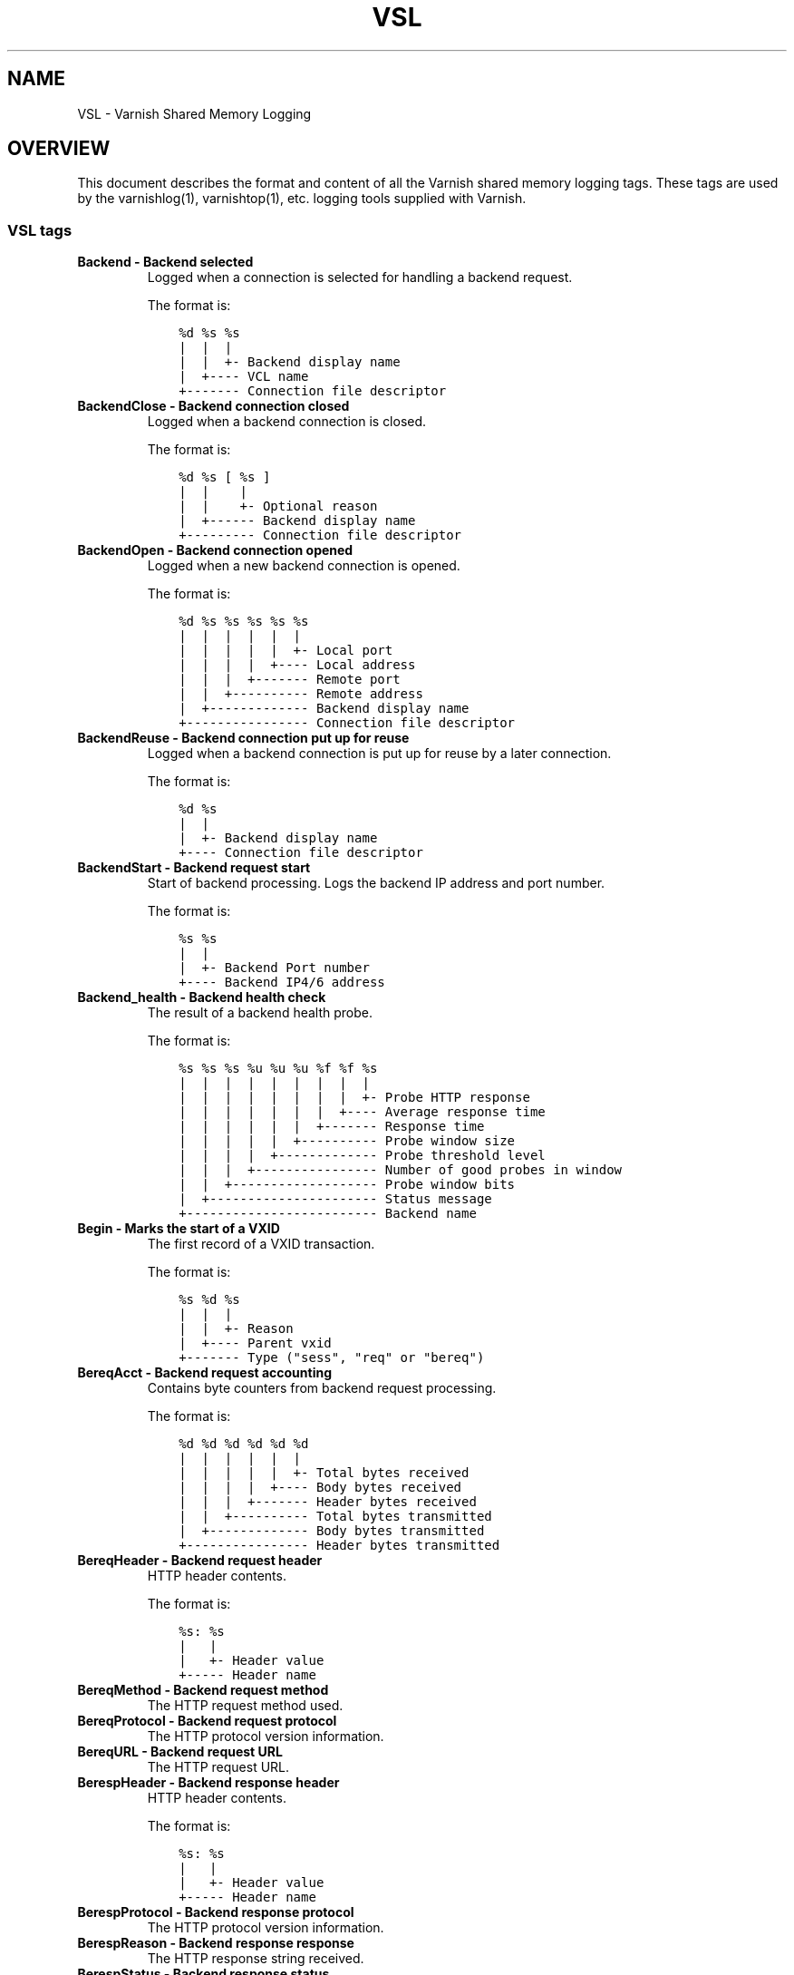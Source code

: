 .\" Man page generated from reStructuredText.
.
.TH VSL 7 "" "" ""
.SH NAME
VSL \- Varnish Shared Memory Logging
.
.nr rst2man-indent-level 0
.
.de1 rstReportMargin
\\$1 \\n[an-margin]
level \\n[rst2man-indent-level]
level margin: \\n[rst2man-indent\\n[rst2man-indent-level]]
-
\\n[rst2man-indent0]
\\n[rst2man-indent1]
\\n[rst2man-indent2]
..
.de1 INDENT
.\" .rstReportMargin pre:
. RS \\$1
. nr rst2man-indent\\n[rst2man-indent-level] \\n[an-margin]
. nr rst2man-indent-level +1
.\" .rstReportMargin post:
..
.de UNINDENT
. RE
.\" indent \\n[an-margin]
.\" old: \\n[rst2man-indent\\n[rst2man-indent-level]]
.nr rst2man-indent-level -1
.\" new: \\n[rst2man-indent\\n[rst2man-indent-level]]
.in \\n[rst2man-indent\\n[rst2man-indent-level]]u
..
.SH OVERVIEW
.sp
This document describes the format and content of all the Varnish shared memory
logging tags. These tags are used by the varnishlog(1), varnishtop(1), etc.
logging tools supplied with Varnish.
.SS VSL tags
.INDENT 0.0
.TP
.B Backend \- Backend selected
Logged when a connection is selected for handling a backend request.
.sp
The format is:
.INDENT 7.0
.INDENT 3.5
.sp
.nf
.ft C
%d %s %s
|  |  |
|  |  +\- Backend display name
|  +\-\-\-\- VCL name
+\-\-\-\-\-\-\- Connection file descriptor
.ft P
.fi
.UNINDENT
.UNINDENT
.TP
.B BackendClose \- Backend connection closed
Logged when a backend connection is closed.
.sp
The format is:
.INDENT 7.0
.INDENT 3.5
.sp
.nf
.ft C
%d %s [ %s ]
|  |    |
|  |    +\- Optional reason
|  +\-\-\-\-\-\- Backend display name
+\-\-\-\-\-\-\-\-\- Connection file descriptor
.ft P
.fi
.UNINDENT
.UNINDENT
.TP
.B BackendOpen \- Backend connection opened
Logged when a new backend connection is opened.
.sp
The format is:
.INDENT 7.0
.INDENT 3.5
.sp
.nf
.ft C
%d %s %s %s %s %s
|  |  |  |  |  |
|  |  |  |  |  +\- Local port
|  |  |  |  +\-\-\-\- Local address
|  |  |  +\-\-\-\-\-\-\- Remote port
|  |  +\-\-\-\-\-\-\-\-\-\- Remote address
|  +\-\-\-\-\-\-\-\-\-\-\-\-\- Backend display name
+\-\-\-\-\-\-\-\-\-\-\-\-\-\-\-\- Connection file descriptor
.ft P
.fi
.UNINDENT
.UNINDENT
.TP
.B BackendReuse \- Backend connection put up for reuse
Logged when a backend connection is put up for reuse by a later connection.
.sp
The format is:
.INDENT 7.0
.INDENT 3.5
.sp
.nf
.ft C
%d %s
|  |
|  +\- Backend display name
+\-\-\-\- Connection file descriptor
.ft P
.fi
.UNINDENT
.UNINDENT
.TP
.B BackendStart \- Backend request start
Start of backend processing. Logs the backend IP address and port number.
.sp
The format is:
.INDENT 7.0
.INDENT 3.5
.sp
.nf
.ft C
%s %s
|  |
|  +\- Backend Port number
+\-\-\-\- Backend IP4/6 address
.ft P
.fi
.UNINDENT
.UNINDENT
.TP
.B Backend_health \- Backend health check
The result of a backend health probe.
.sp
The format is:
.INDENT 7.0
.INDENT 3.5
.sp
.nf
.ft C
%s %s %s %u %u %u %f %f %s
|  |  |  |  |  |  |  |  |
|  |  |  |  |  |  |  |  +\- Probe HTTP response
|  |  |  |  |  |  |  +\-\-\-\- Average response time
|  |  |  |  |  |  +\-\-\-\-\-\-\- Response time
|  |  |  |  |  +\-\-\-\-\-\-\-\-\-\- Probe window size
|  |  |  |  +\-\-\-\-\-\-\-\-\-\-\-\-\- Probe threshold level
|  |  |  +\-\-\-\-\-\-\-\-\-\-\-\-\-\-\-\- Number of good probes in window
|  |  +\-\-\-\-\-\-\-\-\-\-\-\-\-\-\-\-\-\-\- Probe window bits
|  +\-\-\-\-\-\-\-\-\-\-\-\-\-\-\-\-\-\-\-\-\-\- Status message
+\-\-\-\-\-\-\-\-\-\-\-\-\-\-\-\-\-\-\-\-\-\-\-\-\- Backend name
.ft P
.fi
.UNINDENT
.UNINDENT
.TP
.B Begin \- Marks the start of a VXID
The first record of a VXID transaction.
.sp
The format is:
.INDENT 7.0
.INDENT 3.5
.sp
.nf
.ft C
%s %d %s
|  |  |
|  |  +\- Reason
|  +\-\-\-\- Parent vxid
+\-\-\-\-\-\-\- Type ("sess", "req" or "bereq")
.ft P
.fi
.UNINDENT
.UNINDENT
.TP
.B BereqAcct \- Backend request accounting
Contains byte counters from backend request processing.
.sp
The format is:
.INDENT 7.0
.INDENT 3.5
.sp
.nf
.ft C
%d %d %d %d %d %d
|  |  |  |  |  |
|  |  |  |  |  +\- Total bytes received
|  |  |  |  +\-\-\-\- Body bytes received
|  |  |  +\-\-\-\-\-\-\- Header bytes received
|  |  +\-\-\-\-\-\-\-\-\-\- Total bytes transmitted
|  +\-\-\-\-\-\-\-\-\-\-\-\-\- Body bytes transmitted
+\-\-\-\-\-\-\-\-\-\-\-\-\-\-\-\- Header bytes transmitted
.ft P
.fi
.UNINDENT
.UNINDENT
.TP
.B BereqHeader \- Backend request header
HTTP header contents.
.sp
The format is:
.INDENT 7.0
.INDENT 3.5
.sp
.nf
.ft C
%s: %s
|   |
|   +\- Header value
+\-\-\-\-\- Header name
.ft P
.fi
.UNINDENT
.UNINDENT
.TP
.B BereqMethod \- Backend request method
The HTTP request method used.
.TP
.B BereqProtocol \- Backend request protocol
The HTTP protocol version information.
.TP
.B BereqURL \- Backend request URL
The HTTP request URL.
.TP
.B BerespHeader \- Backend response header
HTTP header contents.
.sp
The format is:
.INDENT 7.0
.INDENT 3.5
.sp
.nf
.ft C
%s: %s
|   |
|   +\- Header value
+\-\-\-\-\- Header name
.ft P
.fi
.UNINDENT
.UNINDENT
.TP
.B BerespProtocol \- Backend response protocol
The HTTP protocol version information.
.TP
.B BerespReason \- Backend response response
The HTTP response string received.
.TP
.B BerespStatus \- Backend response status
The HTTP status code received.
.TP
.B BogoHeader \- Bogus HTTP received
Contains the first 20 characters of received HTTP headers we could not make sense of.  Applies to both req.http and beresp.http.
.TP
.B CLI \- CLI communication
CLI communication between varnishd master and child process.
.TP
.B Debug \- Debug messages
Debug messages can normally be ignored, but are sometimes helpful during trouble\-shooting.  Most debug messages must be explicitly enabled with parameters.
.TP
.B ESI_xmlerror \- ESI parser error or warning message
An error or warning was generated during parsing of an ESI object. The log record describes the problem encountered.
.TP
.B End \- Marks the end of a VXID
The last record of a VXID transaction.
.TP
.B Error \- Error messages
Error messages are stuff you probably want to know.
.TP
.B ExpBan \- Object evicted due to ban
Logs the VXID when an object is banned.
.TP
.B ExpKill \- Object expiry event
Logs events related to object expiry. The events are:
.INDENT 7.0
.TP
.B EXP_Rearm
Logged when the expiry time of an object changes.
.TP
.B EXP_Inbox
Logged when the expiry thread picks an object from the inbox for processing.
.TP
.B EXP_Kill
Logged when the expiry thread kills an object from the inbox.
.TP
.B EXP_When
Logged when the expiry thread moves an object on the binheap.
.TP
.B EXP_Expired
Logged when the expiry thread expires an object.
.TP
.B LRU_Cand
Logged when an object is evaluated for LRU force expiry.
.TP
.B LRU
Logged when an object is force expired due to LRU.
.TP
.B LRU_Fail
Logged when no suitable candidate object is found for LRU force expiry.
.UNINDENT
.sp
The format is:
.INDENT 7.0
.INDENT 3.5
.sp
.nf
.ft C
EXP_Rearm p=%p E=%f e=%f f=0x%x
EXP_Inbox p=%p e=%f f=0x%x
EXP_Kill p=%p e=%f f=0x%x
EXP_When p=%p e=%f f=0x%x
EXP_Expired x=%u t=%f
LRU_Cand p=%p f=0x%x r=%d
LRU x=%u
LRU_Fail

Legend:
p=%p         Objcore pointer
t=%f         Remaining TTL (s)
e=%f         Expiry time (unix epoch)
E=%f         Old expiry time (unix epoch)
f=0x%x       Objcore flags
r=%d         Objcore refcount
x=%u         Object VXID
.ft P
.fi
.UNINDENT
.UNINDENT
.TP
.B FetchError \- Error while fetching object
Logs the error message of a failed fetch operation.
.TP
.B Fetch_Body \- Body fetched from backend
Ready to fetch body from backend.
.sp
The format is:
.INDENT 7.0
.INDENT 3.5
.sp
.nf
.ft C
%d (%s) %s
|   |    |
|   |    +\-\-\-\- \(aqstream\(aq or \(aq\-\(aq
|   +\-\-\-\-\-\-\-\-\- Text description of body fetch mode
+\-\-\-\-\-\-\-\-\-\-\-\-\- Body fetch mode
.ft P
.fi
.UNINDENT
.UNINDENT
.TP
.B Gzip \- G(un)zip performed on object
A Gzip record is emitted for each instance of gzip or gunzip work performed. Worst case, an ESI transaction stored in gzip\(aqed objects but delivered gunziped, will run into many of these.
.sp
The format is:
.INDENT 7.0
.INDENT 3.5
.sp
.nf
.ft C
%c %c %c %d %d %d %d %d
|  |  |  |  |  |  |  |
|  |  |  |  |  |  |  +\- Bit length of compressed data
|  |  |  |  |  |  +\-\-\-\- Bit location of \(aqlast\(aq bit
|  |  |  |  |  +\-\-\-\-\-\-\- Bit location of first deflate block
|  |  |  |  +\-\-\-\-\-\-\-\-\-\- Bytes output
|  |  |  +\-\-\-\-\-\-\-\-\-\-\-\-\- Bytes input
|  |  +\-\-\-\-\-\-\-\-\-\-\-\-\-\-\-\- \(aqE\(aq: ESI, \(aq\-\(aq: Plain object
|  +\-\-\-\-\-\-\-\-\-\-\-\-\-\-\-\-\-\-\- \(aqF\(aq: Fetch, \(aqD\(aq: Deliver
+\-\-\-\-\-\-\-\-\-\-\-\-\-\-\-\-\-\-\-\-\-\- \(aqG\(aq: Gzip, \(aqU\(aq: Gunzip, \(aqu\(aq: Gunzip\-test
.ft P
.fi
.UNINDENT
.UNINDENT
.sp
Examples:
.INDENT 7.0
.INDENT 3.5
.sp
.nf
.ft C
U F E 182 159 80 80 1392
G F E 159 173 80 1304 1314
.ft P
.fi
.UNINDENT
.UNINDENT
.TP
.B Hash \- Value added to hash
This value was added to the object lookup hash.
.sp
NB: This log record is masked by default.
.TP
.B Hit \- Hit object in cache
Object looked up in cache. Shows the VXID of the object.
.TP
.B HitPass \- Hit for pass object in cache.
Hit\-for\-pass object looked up in cache. Shows the VXID of the hit\-for\-pass object.
.TP
.B HttpGarbage \- Unparseable HTTP request
Logs the content of unparseable HTTP requests.
.TP
.B Length \- Size of object body
Logs the size of a fetch object body.
.TP
.B Link \- Links to a child VXID
Links this VXID to any child VXID it initiates.
.sp
The format is:
.INDENT 7.0
.INDENT 3.5
.sp
.nf
.ft C
%s %d %s
|  |  |
|  |  +\- Reason
|  +\-\-\-\- Child vxid
+\-\-\-\-\-\-\- Child type ("req" or "bereq")
.ft P
.fi
.UNINDENT
.UNINDENT
.TP
.B LostHeader \- Failed attempt to set HTTP header
Logs the header name of a failed HTTP header operation due to resource exhaustion or configured limits.
.TP
.B ObjHeader \- Object  header
HTTP header contents.
.sp
The format is:
.INDENT 7.0
.INDENT 3.5
.sp
.nf
.ft C
%s: %s
|   |
|   +\- Header value
+\-\-\-\-\- Header name
.ft P
.fi
.UNINDENT
.UNINDENT
.TP
.B ObjProtocol \- Object  protocol
The HTTP protocol version information.
.TP
.B ObjReason \- Object  response
The HTTP response string received.
.TP
.B ObjStatus \- Object  status
The HTTP status code received.
.TP
.B PipeAcct \- Pipe byte counts
Contains byte counters for pipe sessions.
.sp
The format is:
.INDENT 7.0
.INDENT 3.5
.sp
.nf
.ft C
%d %d %d %d
|  |  |  |
|  |  |  +\-\-\-\-\-\-\- Piped bytes to client
|  |  +\-\-\-\-\-\-\-\-\-\- Piped bytes from client
|  +\-\-\-\-\-\-\-\-\-\-\-\-\- Backend request headers
+\-\-\-\-\-\-\-\-\-\-\-\-\-\-\-\- Client request headers
.ft P
.fi
.UNINDENT
.UNINDENT
.TP
.B Proxy \- PROXY protocol information
PROXY protocol information.
.sp
The format is:
.INDENT 7.0
.INDENT 3.5
.sp
.nf
.ft C
%d %s %d %s %d
|  |  |  |  |
|  |  |  |  +\- server port
|  |  |  +\-\-\-\- server ip
|  |  +\-\-\-\-\-\-\- client port
|  +\-\-\-\-\-\-\-\-\-\- client ip
+\-\-\-\-\-\-\-\-\-\-\-\-\- PROXY protocol version
.ft P
.fi
.UNINDENT
.UNINDENT
.TP
.B ProxyGarbage \- Unparseable PROXY request
A PROXY protocol header was unparseable.
.TP
.B ReqAcct \- Request handling byte counts
Contains byte counts for the request handling.
ESI sub\-request counts are also added to their parent request.
The body bytes count does not include transmission (ie: chunked encoding) overhead.
The format is:
.INDENT 7.0
.INDENT 3.5
.sp
.nf
.ft C
%d %d %d %d %d %d
|  |  |  |  |  |
|  |  |  |  |  +\- Total bytes transmitted
|  |  |  |  +\-\-\-\- Body bytes transmitted
|  |  |  +\-\-\-\-\-\-\- Header bytes transmitted
|  |  +\-\-\-\-\-\-\-\-\-\- Total bytes received
|  +\-\-\-\-\-\-\-\-\-\-\-\-\- Body bytes received
+\-\-\-\-\-\-\-\-\-\-\-\-\-\-\-\- Header bytes received
.ft P
.fi
.UNINDENT
.UNINDENT
.TP
.B ReqHeader \- Client request header
HTTP header contents.
.sp
The format is:
.INDENT 7.0
.INDENT 3.5
.sp
.nf
.ft C
%s: %s
|   |
|   +\- Header value
+\-\-\-\-\- Header name
.ft P
.fi
.UNINDENT
.UNINDENT
.TP
.B ReqMethod \- Client request method
The HTTP request method used.
.TP
.B ReqProtocol \- Client request protocol
The HTTP protocol version information.
.TP
.B ReqStart \- Client request start
Start of request processing. Logs the client IP address and port number.
.sp
The format is:
.INDENT 7.0
.INDENT 3.5
.sp
.nf
.ft C
%s %s
|  |
|  +\- Client Port number
+\-\-\-\- Client IP4/6 address
.ft P
.fi
.UNINDENT
.UNINDENT
.TP
.B ReqURL \- Client request URL
The HTTP request URL.
.TP
.B RespHeader \- Client response header
HTTP header contents.
.sp
The format is:
.INDENT 7.0
.INDENT 3.5
.sp
.nf
.ft C
%s: %s
|   |
|   +\- Header value
+\-\-\-\-\- Header name
.ft P
.fi
.UNINDENT
.UNINDENT
.TP
.B RespProtocol \- Client response protocol
The HTTP protocol version information.
.TP
.B RespReason \- Client response response
The HTTP response string received.
.TP
.B RespStatus \- Client response status
The HTTP status code received.
.TP
.B SessClose \- Client connection closed
SessionClose is the last record for any client connection.
.sp
The format is:
.INDENT 7.0
.INDENT 3.5
.sp
.nf
.ft C
%s %f
|  |
|  +\- How long the session was open
+\-\-\-\- Why the connection closed
.ft P
.fi
.UNINDENT
.UNINDENT
.TP
.B SessOpen \- Client connection opened
The first record for a client connection, with the socket\-endpoints of the connection.
.sp
The format is:
.INDENT 7.0
.INDENT 3.5
.sp
.nf
.ft C
%s %d %s %s %s %d
|  |  |  |  |  |
|  |  |  |  |  +\- File descriptor number
|  |  |  |  +\-\-\-\- Local TCP port (\(aq\-\(aq if !$log_local_addr)
|  |  |  +\-\-\-\-\-\-\- Local IPv4/6 address (\(aq\-\(aq if !$log_local_addr)
|  |  +\-\-\-\-\-\-\-\-\-\- Listen socket (\-a argument)
|  +\-\-\-\-\-\-\-\-\-\-\-\-\- Remote TCP port
+\-\-\-\-\-\-\-\-\-\-\-\-\-\-\-\- Remote IPv4/6 address
.ft P
.fi
.UNINDENT
.UNINDENT
.TP
.B Storage \- Where object is stored
Type and name of the storage backend the object is stored in.
.sp
The format is:
.INDENT 7.0
.INDENT 3.5
.sp
.nf
.ft C
%s %s
|  |
|  +\- Name of storage backend
+\-\-\-\- Type ("malloc", "file", "persistent" etc.)
.ft P
.fi
.UNINDENT
.UNINDENT
.TP
.B TTL \- TTL set on object
A TTL record is emitted whenever the ttl, grace or keep values for an object is set.
.sp
The format is:
.INDENT 7.0
.INDENT 3.5
.sp
.nf
.ft C
%s %d %d %d %d [ %d %d %u %u ]
|  |  |  |  |    |  |  |  |
|  |  |  |  |    |  |  |  +\- Max\-Age from Cache\-Control header
|  |  |  |  |    |  |  +\-\-\-\- Expires header
|  |  |  |  |    |  +\-\-\-\-\-\-\- Date header
|  |  |  |  |    +\-\-\-\-\-\-\-\-\-\- Age (incl Age: header value)
|  |  |  |  +\-\-\-\-\-\-\-\-\-\-\-\-\-\-\- Reference time for TTL
|  |  |  +\-\-\-\-\-\-\-\-\-\-\-\-\-\-\-\-\-\- Keep
|  |  +\-\-\-\-\-\-\-\-\-\-\-\-\-\-\-\-\-\-\-\-\- Grace
|  +\-\-\-\-\-\-\-\-\-\-\-\-\-\-\-\-\-\-\-\-\-\-\-\- TTL
+\-\-\-\-\-\-\-\-\-\-\-\-\-\-\-\-\-\-\-\-\-\-\-\-\-\-\- "RFC" or "VCL"
.ft P
.fi
.UNINDENT
.UNINDENT
.sp
The last four fields are only present in "RFC" headers.
.sp
Examples:
.INDENT 7.0
.INDENT 3.5
.sp
.nf
.ft C
RFC 60 10 \-1 1312966109 1312966109 1312966109 0 60
VCL 120 10 0 1312966111
.ft P
.fi
.UNINDENT
.UNINDENT
.TP
.B Timestamp \- Timing information
Contains timing information for the Varnish worker threads.
.sp
Time stamps are issued by Varnish on certain events, and show the absolute time of the event, the time spent since the start of the work unit, and the time spent since the last timestamp was logged. See vsl(7) for information about the individual timestamps.
.sp
The format is:
.INDENT 7.0
.INDENT 3.5
.sp
.nf
.ft C
%s: %f %f %f
|   |  |  |
|   |  |  +\- Time since last timestamp
|   |  +\-\-\-\- Time since start of work unit
|   +\-\-\-\-\-\-\- Absolute time of event
+\-\-\-\-\-\-\-\-\-\-\- Event label
.ft P
.fi
.UNINDENT
.UNINDENT
.TP
.B VCL_Error \- VCL execution error message
Logs error messages generated during VCL execution.
.TP
.B VCL_Log \- Log statement from VCL
User generated log messages insert from VCL through std.log()
.TP
.B VCL_acl \- VCL ACL check results
Logs VCL ACL evaluation results.
.TP
.B VCL_call \- VCL method called
Logs the VCL method name when a VCL method is called.
.TP
.B VCL_return \- VCL method return value
Logs the VCL method terminating statement.
.TP
.B VCL_trace \- VCL trace data
Logs VCL execution trace data.
.sp
The format is:
.INDENT 7.0
.INDENT 3.5
.sp
.nf
.ft C
%u %u.%u
|  |  |
|  |  +\- VCL program line position
|  +\-\-\-\- VCL program line number
+\-\-\-\-\-\-\- VCL trace point index
.ft P
.fi
.UNINDENT
.UNINDENT
.sp
NB: This log record is masked by default.
.TP
.B VSL \- VSL API warnings and error message
Warnings and error messages genererated by the VSL API while reading the shared memory log.
.TP
.B VfpAcct \- Fetch filter accounting
Contains name of VFP and statistics.
.sp
The format is:
.INDENT 7.0
.INDENT 3.5
.sp
.nf
.ft C
%s %d %d
|  |  |
|  |  +\- Total bytes produced
|  +\-\-\-\- Number of calls made
+\-\-\-\-\-\-\- Name of filter
.ft P
.fi
.UNINDENT
.UNINDENT
.sp
NB: This log record is masked by default.
.TP
.B Witness \- Lock order witness records
Diagnostic recording of locking order.
.TP
.B WorkThread \- Logs thread start/stop events
Logs worker thread creation and termination events.
.sp
The format is:
.INDENT 7.0
.INDENT 3.5
.sp
.nf
.ft C
%p %s
|  |
|  +\- [start|end]
+\-\-\-\- Worker struct pointer
.ft P
.fi
.UNINDENT
.UNINDENT
.sp
NB: This log record is masked by default.
.UNINDENT
.SH TIMESTAMPS
.sp
Timestamps are inserted in the log on completing certain events during
the worker thread\(aqs task handling. The timestamps has a label showing
which event was completed. The reported fields show the absolute time
of the event, the time spent since the start of the task and the time
spent since the last timestamp was logged.
.sp
The timestamps logged automatically by Varnish are inserted after
completing events that are expected to have delays (e.g. network IO or
spending time on a waitinglist). Timestamps can also be inserted from
VCL using the std.timestamp() method. If one is doing time consuming
tasks in the VCL configuration, it\(aqs a good idea to log a timestamp
after completing that task. This keeps the timing information in
subsequent timestamps from including the time spent on the VCL event.
.SS Request handling timestamps
.INDENT 0.0
.TP
.B Start
The start of request processing (first byte received or
restart).
.TP
.B Req
Complete client request received.
.TP
.B ReqBody
Client request body processed (discarded, cached or passed to
the backend).
.TP
.B Waitinglist
Came off waitinglist.
.TP
.B Fetch
Fetch processing finished (completely fetched or ready for
streaming).
.TP
.B Process
Processing finished, ready to deliver the client response.
.TP
.B Resp
Delivery of response to the client finished.
.TP
.B Restart
Client request is being restarted.
.UNINDENT
.SS Pipe handling timestamps
.INDENT 0.0
.TP
.B Pipe
Opened a pipe to the backend and forwarded the request.
.TP
.B PipeSess
The pipe session has finished.
.UNINDENT
.SS Backend fetch timestamps
.INDENT 0.0
.TP
.B Start
Start of the backend fetch processing.
.TP
.B Bereq
Backend request sent.
.TP
.B Beresp
Backend response headers received.
.TP
.B BerespBody
Backend response body received.
.TP
.B Retry
Backend request is being retried.
.TP
.B Error
Backend request failed to vcl_backend_error.
.UNINDENT
.SH HISTORY
.sp
This document was initially written by Poul\-Henning Kamp, and later updated by
Martin Blix Grydeland.
.SH SEE ALSO
.INDENT 0.0
.IP \(bu 2
\fIvarnishhist(1)\fP
.IP \(bu 2
\fIvarnishlog(1)\fP
.IP \(bu 2
\fIvarnishncsa(1)\fP
.IP \(bu 2
\fIvarnishtop(1)\fP
.UNINDENT
.SH COPYRIGHT
.sp
This document is licensed under the same licence as Varnish
itself. See LICENCE for details.
.INDENT 0.0
.IP \(bu 2
Copyright (c) 2006 Verdens Gang AS
.IP \(bu 2
Copyright (c) 2006\-2015 Varnish Software AS
.UNINDENT
.\" Generated by docutils manpage writer.
.
